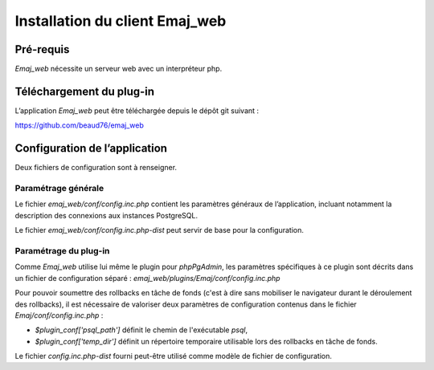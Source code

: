 Installation du client Emaj_web
===============================

Pré-requis
----------

*Emaj_web* nécessite un serveur web avec un interpréteur php.

Téléchargement du plug-in
-------------------------

L’application *Emaj_web* peut être téléchargée depuis le dépôt git suivant :

https://github.com/beaud76/emaj_web

Configuration de l’application
------------------------------

Deux fichiers de configuration sont à renseigner.

Paramétrage générale
^^^^^^^^^^^^^^^^^^^^

Le fichier *emaj_web/conf/config.inc.php* contient les paramètres généraux de l’application, incluant notamment la description des connexions aux instances PostgreSQL.

Le fichier *emaj_web/conf/config.inc.php-dist* peut servir de base pour la configuration.

Paramétrage du plug-in
^^^^^^^^^^^^^^^^^^^^^^

Comme *Emaj_web* utilise lui même le plugin pour *phpPgAdmin*, les paramètres spécifiques à ce plugin sont décrits dans un fichier de configuration séparé :  *emaj_web/plugins/Emaj/conf/config.inc.php*

Pour pouvoir soumettre des rollbacks en tâche de fonds (c'est à dire sans mobiliser le navigateur durant le déroulement des rollbacks), il est nécessaire de valoriser deux paramètres de configuration contenus dans le fichier *Emaj/conf/config.inc.php* :

* *$plugin_conf['psql_path']* définit le chemin de l'exécutable *psql*,
* *$plugin_conf['temp_dir']* définit un répertoire temporaire utilisable lors des rollbacks en tâche de fonds. 

Le fichier *config.inc.php-dist* fourni peut-être utilisé comme modèle de fichier de configuration.

